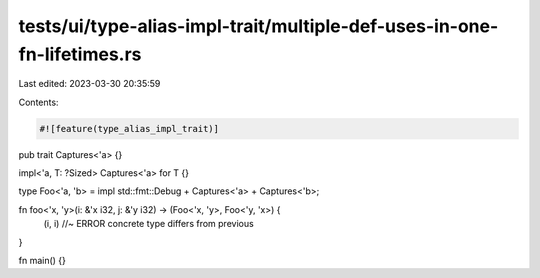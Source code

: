 tests/ui/type-alias-impl-trait/multiple-def-uses-in-one-fn-lifetimes.rs
=======================================================================

Last edited: 2023-03-30 20:35:59

Contents:

.. code-block:: rs

    #![feature(type_alias_impl_trait)]

pub trait Captures<'a> {}

impl<'a, T: ?Sized> Captures<'a> for T {}

type Foo<'a, 'b> = impl std::fmt::Debug + Captures<'a> + Captures<'b>;

fn foo<'x, 'y>(i: &'x i32, j: &'y i32) -> (Foo<'x, 'y>, Foo<'y, 'x>) {
    (i, i) //~ ERROR concrete type differs from previous
}

fn main() {}



